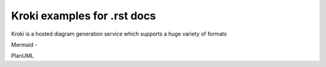 Kroki examples for .rst docs
============================


Kroki is a hosted diagram generation service which supports a huge variety of formats

Mermaid -

.. kroki::
   :type: mermaid

   sequenceDiagram
    participant Alice
    participant Bob
    Alice->John: Hello John, how are you?
    loop Healthcheck
        John->John: Fight against hypochondria
    end
    Note right of John: Rational thoughts prevail...
    John-->Alice: Great!
    John->Bob: How about you?
    Bob-->John: Jolly good!

PlanUML

.. kroki::
   :type: plantuml
   
    @startuml
    left to right direction
    skinparam packageStyle rectangle
    skinparam monochrome false
    actor customer
    actor clerk
    rectangle checkout {
      customer -- (checkout)
      (checkout) .> (payment) : include
      (help) .> (checkout) : extends
      (checkout) -- clerk
    }
    @enduml

.. kroki::
    :type: plantuml

    @startuml
    !theme amiga from https://raw.githubusercontent.com/plantuml/plantuml/master/themes
    a -> b
    b -> c
    @enduml

